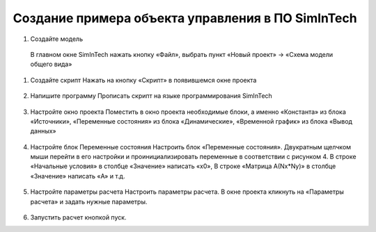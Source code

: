 Создание примера объекта управления в ПО SimInTech
======================================


#. Создайте модель
  В главном окне SimInTech нажать кнопку «Файл», выбрать пункт «Новый проект» → «Схема модели общего вида»

#. Создайте скрипт
   Нажать на кнопку «Скрипт» в появившемся окне проекта

	.. image:: img/scheme.png
  		:width: 400

#. Напишите программу
   Прописать скрипт на языке программирования SimInTech
	.. image:: img/code.png
  		:width: 400

#. Настройте окно проекта
   Поместить в окно проекта необходимые блоки, а именно «Константа» из блока «Источники», «Переменные состояния» из блока «Динамические», «Временной график» из блока «Вывод данных»
	.. image:: img/simintech_model.png
  		:width: 400

#. Настройте блок Переменные состояния
   Настроить блок «Переменные состояния». Двукратным щелчком мыши перейти в его настройки и проинициализировать переменные в соответствии с рисунком 4. В строке «Начальные условия» в столбце «Значение» написать «x0», В строке «Матрица А(Nx*Ny)» в столбце «Значение» написать «A» и т.д.
	.. image:: img/state_param.png
  		:width: 400

#. Настройте параметры расчета
   Настроить параметры расчета. В окне проекта кликнуть на «Параметры расчета» и задать нужные параметры.
 	.. image:: img/simintech_param.png
  		:width: 400  

#. Запустить расчет кнопкой пуск.